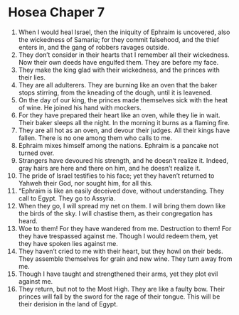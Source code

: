 ﻿
* Hosea Chaper 7
1. When I would heal Israel, then the iniquity of Ephraim is uncovered, also the wickedness of Samaria; for they commit falsehood, and the thief enters in, and the gang of robbers ravages outside. 
2. They don’t consider in their hearts that I remember all their wickedness. Now their own deeds have engulfed them. They are before my face. 
3. They make the king glad with their wickedness, and the princes with their lies. 
4. They are all adulterers. They are burning like an oven that the baker stops stirring, from the kneading of the dough, until it is leavened. 
5. On the day of our king, the princes made themselves sick with the heat of wine. He joined his hand with mockers. 
6. For they have prepared their heart like an oven, while they lie in wait. Their baker sleeps all the night. In the morning it burns as a flaming fire. 
7. They are all hot as an oven, and devour their judges. All their kings have fallen. There is no one among them who calls to me. 
8. Ephraim mixes himself among the nations. Ephraim is a pancake not turned over. 
9. Strangers have devoured his strength, and he doesn’t realize it. Indeed, gray hairs are here and there on him, and he doesn’t realize it. 
10. The pride of Israel testifies to his face; yet they haven’t returned to Yahweh their God, nor sought him, for all this. 
11. “Ephraim is like an easily deceived dove, without understanding. They call to Egypt. They go to Assyria. 
12. When they go, I will spread my net on them. I will bring them down like the birds of the sky. I will chastise them, as their congregation has heard. 
13. Woe to them! For they have wandered from me. Destruction to them! For they have trespassed against me. Though I would redeem them, yet they have spoken lies against me. 
14. They haven’t cried to me with their heart, but they howl on their beds. They assemble themselves for grain and new wine. They turn away from me. 
15. Though I have taught and strengthened their arms, yet they plot evil against me. 
16. They return, but not to the Most High. They are like a faulty bow. Their princes will fall by the sword for the rage of their tongue. This will be their derision in the land of Egypt. 
